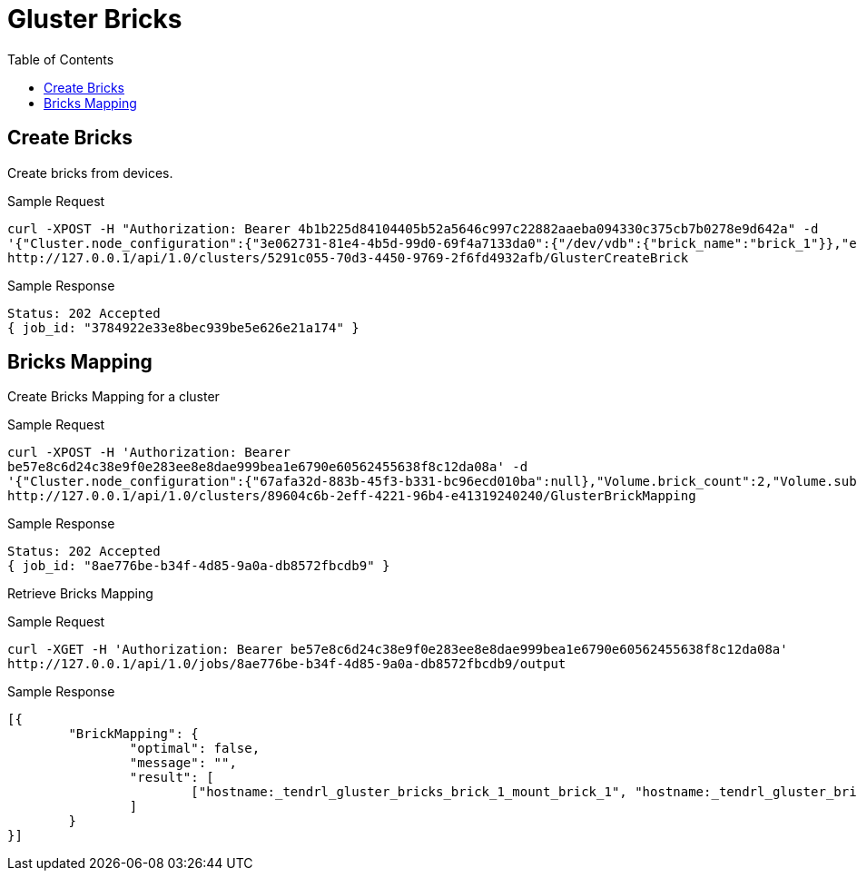 // vim: tw=79
= Gluster Bricks
:toc:

== Create Bricks

Create bricks from devices.

Sample Request
----------
curl -XPOST -H "Authorization: Bearer 4b1b225d84104405b52a5646c997c22882aaeba094330c375cb7b0278e9d642a" -d
'{"Cluster.node_configuration":{"3e062731-81e4-4b5d-99d0-69f4a7133da0":{"/dev/vdb":{"brick_name":"brick_1"}},"e267a3e6-ad7e-482e-a9f9-43a7e8e2c2f5":{"/dev/vdb":{"brick_name":"brick_2"}}}}'
http://127.0.0.1/api/1.0/clusters/5291c055-70d3-4450-9769-2f6fd4932afb/GlusterCreateBrick
----------

Sample Response
----------
Status: 202 Accepted
{ job_id: "3784922e33e8bec939be5e626e21a174" }
----------

== Bricks Mapping

Create Bricks Mapping for a cluster

Sample Request
----------
curl -XPOST -H 'Authorization: Bearer
be57e8c6d24c38e9f0e283ee8e8dae999bea1e6790e60562455638f8c12da08a' -d
'{"Cluster.node_configuration":{"67afa32d-883b-45f3-b331-bc96ecd010ba":null},"Volume.brick_count":2,"Volume.subvol_size":2}'
http://127.0.0.1/api/1.0/clusters/89604c6b-2eff-4221-96b4-e41319240240/GlusterBrickMapping
----------

Sample Response
----------
Status: 202 Accepted
{ job_id: "8ae776be-b34f-4d85-9a0a-db8572fbcdb9" }
----------

Retrieve Bricks Mapping

Sample Request
----------
curl -XGET -H 'Authorization: Bearer be57e8c6d24c38e9f0e283ee8e8dae999bea1e6790e60562455638f8c12da08a' 
http://127.0.0.1/api/1.0/jobs/8ae776be-b34f-4d85-9a0a-db8572fbcdb9/output
----------

Sample Response
----------
[{
	"BrickMapping": {
		"optimal": false,
		"message": "",
		"result": [
			["hostname:_tendrl_gluster_bricks_brick_1_mount_brick_1", "hostname:_tendrl_gluster_bricks_brick_2_mount_brick_2"]
		]
	}
}]
----------


